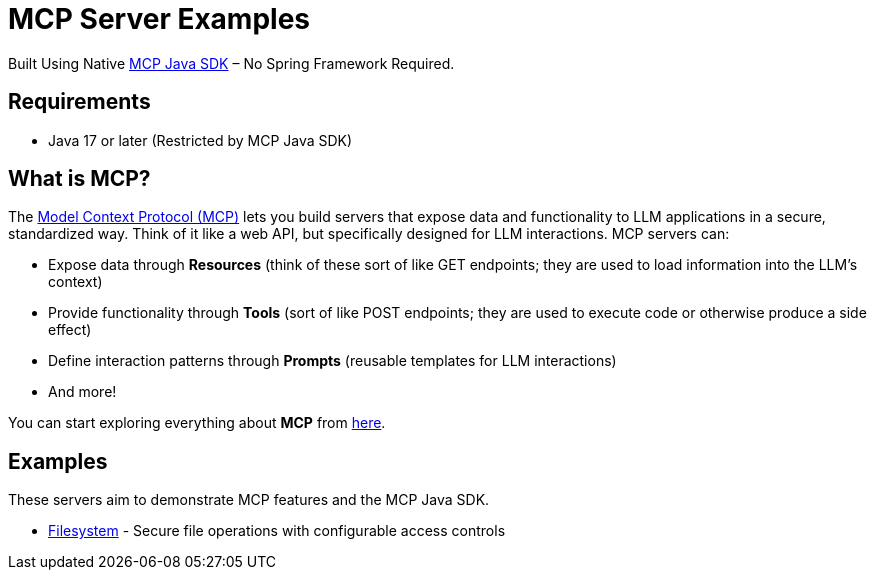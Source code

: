 = MCP Server Examples

Built Using Native https://github.com/modelcontextprotocol/java-sdk[MCP Java SDK] – No Spring Framework Required.

== Requirements
- Java 17 or later (Restricted by MCP Java SDK)

== What is MCP?

The https://modelcontextprotocol.io[Model Context Protocol (MCP)] lets you build servers that expose data and functionality to LLM applications in a secure, standardized way. Think of it like a web API, but specifically designed for LLM interactions. MCP servers can:

- Expose data through **Resources** (think of these sort of like GET endpoints; they are used to load information into the LLM's context)
- Provide functionality through **Tools** (sort of like POST endpoints; they are used to execute code or otherwise produce a side effect)
- Define interaction patterns through **Prompts** (reusable templates for LLM interactions)
- And more!

You can start exploring everything about *MCP* from https://modelcontextprotocol.io[here].

== Examples

These servers aim to demonstrate MCP features and the MCP Java SDK.

- https://github.com/codeboyzhou/mcp-java-sdk-examples/blob/main/mcp-server-filesystem/README.adoc[Filesystem] - Secure file operations with configurable access controls
